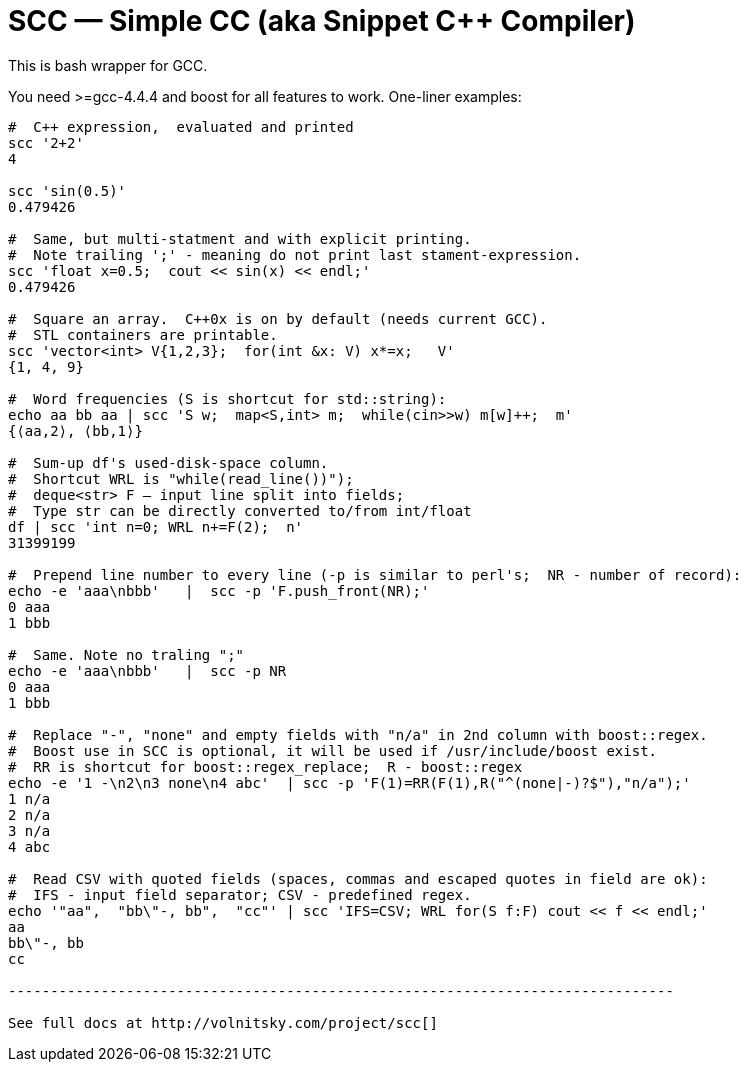 SCC — Simple CC  (aka Snippet C++ Compiler)
============================================

This is bash wrapper for GCC.

You need >=gcc-4.4.4 and boost for all features to work. 
One-liner examples:

----------------------------------------------------------------------------
#  C++ expression,  evaluated and printed
scc '2+2'								
4

scc 'sin(0.5)'						
0.479426

#  Same, but multi-statment and with explicit printing.
#  Note trailing ';' - meaning do not print last stament-expression.
scc 'float x=0.5;  cout << sin(x) << endl;'			
0.479426

#  Square an array.  C++0x is on by default (needs current GCC). 
#  STL containers are printable. 
scc 'vector<int> V{1,2,3};  for(int &x: V) x*=x;   V'			
{1, 4, 9}								

#  Word frequencies (S is shortcut for std::string):
echo aa bb aa | scc 'S w;  map<S,int> m;  while(cin>>w) m[w]++;  m' 
{⟨aa,2⟩, ⟨bb,1⟩}

#  Sum-up df's used-disk-space column.
#  Shortcut WRL is "while(read_line())");  
#  deque<str> F — input line split into fields;
#  Type str can be directly converted to/from int/float
df | scc 'int n=0; WRL n+=F(2);  n' 					
31399199

#  Prepend line number to every line (-p is similar to perl's;  NR - number of record):
echo -e 'aaa\nbbb'   |  scc -p 'F.push_front(NR);'
0 aaa
1 bbb

#  Same. Note no traling ";"
echo -e 'aaa\nbbb'   |  scc -p NR
0 aaa
1 bbb

#  Replace "-", "none" and empty fields with "n/a" in 2nd column with boost::regex. 
#  Boost use in SCC is optional, it will be used if /usr/include/boost exist.
#  RR is shortcut for boost::regex_replace;  R - boost::regex
echo -e '1 -\n2\n3 none\n4 abc'  | scc -p 'F(1)=RR(F(1),R("^(none|-)?$"),"n/a");'
1 n/a
2 n/a
3 n/a
4 abc

#  Read CSV with quoted fields (spaces, commas and escaped quotes in field are ok):
#  IFS - input field separator; CSV - predefined regex.
echo '"aa",  "bb\"-, bb",  "cc"' | scc 'IFS=CSV; WRL for(S f:F) cout << f << endl;'
aa
bb\"-, bb
cc

-------------------------------------------------------------------------------

See full docs at http://volnitsky.com/project/scc[]
